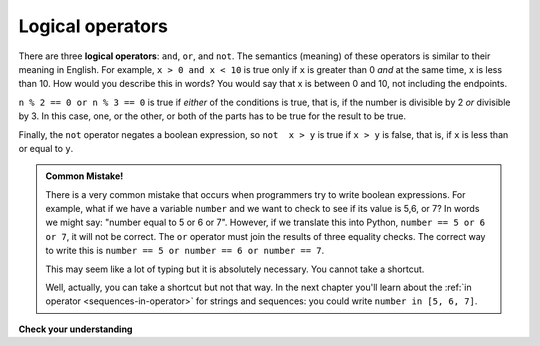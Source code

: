 ..  Copyright (C)  Brad Miller, David Ranum, Jeffrey Elkner, Peter Wentworth, Allen B. Downey, Chris
    Meyers, and Dario Mitchell.  Permission is granted to copy, distribute
    and/or modify this document under the terms of the GNU Free Documentation
    License, Version 1.3 or any later version published by the Free Software
    Foundation; with Invariant Sections being Forward, Prefaces, and
    Contributor List, no Front-Cover Texts, and no Back-Cover Texts.  A copy of
    the license is included in the section entitled "GNU Free Documentation
    License".

.. index::
    single: logical operator
    single: operator; logical

Logical operators
-----------------

There are three **logical operators**: ``and``, ``or``, and ``not``. The
semantics (meaning) of these operators is similar to their meaning in English.
For example, ``x > 0 and x < 10`` is true only if ``x`` is greater than 0 *and*
at the same time, x is less than 10.  How would you describe this in words?  You would say that
x is between 0 and 10, not including the endpoints.

``n % 2 == 0 or n % 3 == 0`` is true if *either* of the conditions is true,
that is, if the number is divisible by 2 *or* divisible by 3.  In this case, one, or the other, or
both of the parts has to be true for the result to be true.

Finally, the ``not`` operator negates a boolean expression, so ``not  x > y``
is true if ``x > y`` is false, that is, if ``x`` is less than or equal to
``y``.

.. activecode:: chp05_3

    x = 5
    print(x>0 and x<10)

    n = 25
    print(n%2 == 0 or n%3 == 0)


.. admonition:: Common Mistake!

   There is a very common mistake that occurs when programmers try to write boolean expressions.
   For example, what if we have a variable ``number`` and we want to check to see if its value is 5,6, or 7? 
   In words we might say: "number equal to 5 or 6 or 7".  However, if we translate this into Python, ``number == 5 or 6 or 7``, it will not be correct.  
   The ``or`` operator must join the results of three equality checks.  The correct way to write this is ``number == 5 or number == 6 or number == 7``.  
   
   This may seem like a lot of typing but it is absolutely necessary.  You cannot take a shortcut.
   
   Well, actually, you can take a shortcut but not that way. In the next chapter you'll learn about the :ref:`in operator <sequences-in-operator>` for strings and sequences: you could write ``number in [5, 6, 7]``.


**Check your understanding**

.. mchoice:: test_question6_2_1
   :answer_a: x &gt; 0 and &lt; 5
   :answer_b: 0 &lt; x &lt; 5
   :answer_c: x &gt; 0 or x &lt; 5
   :answer_d: x &gt; 0 and x &lt; 5
   :feedback_a: Each comparison must be between exactly two values.  In this case the right-hand expression &lt; 5 lacks a value on its left.
   :feedback_b: This is tricky.  Although most other programming languages do not allow this syntax, in Python, this syntax is allowed.  However, you should not use it.  Instead, make multiple comparisons by using and or or.
   :feedback_c: Although this is legal Python syntax, the expression is incorrect.  It will evaluate to true for all numbers that are either greater than 0 or less than 5.  Because all numbers are either greater than 0 or less than 5, this expression will always be True.
   :feedback_d: Yes, with an `and` keyword both expressions must be true so the number must be greater than 0 an less than 5 for this expression to be true.
   :correct: d
   :practice: T
   :topics: SimplePythonData/Logicaloperators

   What is the correct Python expression for checking to see if a number stored in a variable x is between 0 and 5.

